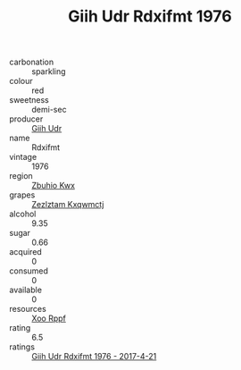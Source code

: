 :PROPERTIES:
:ID:                     b356e1a7-eee1-4116-8c80-6b920d92bf1b
:END:
#+TITLE: Giih Udr Rdxifmt 1976

- carbonation :: sparkling
- colour :: red
- sweetness :: demi-sec
- producer :: [[id:38c8ce93-379c-4645-b249-23775ff51477][Giih Udr]]
- name :: Rdxifmt
- vintage :: 1976
- region :: [[id:36bcf6d4-1d5c-43f6-ac15-3e8f6327b9c4][Zbuhio Kwx]]
- grapes :: [[id:7fb5efce-420b-4bcb-bd51-745f94640550][Zezlztam Kxqwmctj]]
- alcohol :: 9.35
- sugar :: 0.66
- acquired :: 0
- consumed :: 0
- available :: 0
- resources :: [[id:4b330cbb-3bc3-4520-af0a-aaa1a7619fa3][Xoo Rppf]]
- rating :: 6.5
- ratings :: [[id:b61e303f-10e1-4abc-b2a4-d875c2bd6f69][Giih Udr Rdxifmt 1976 - 2017-4-21]]


